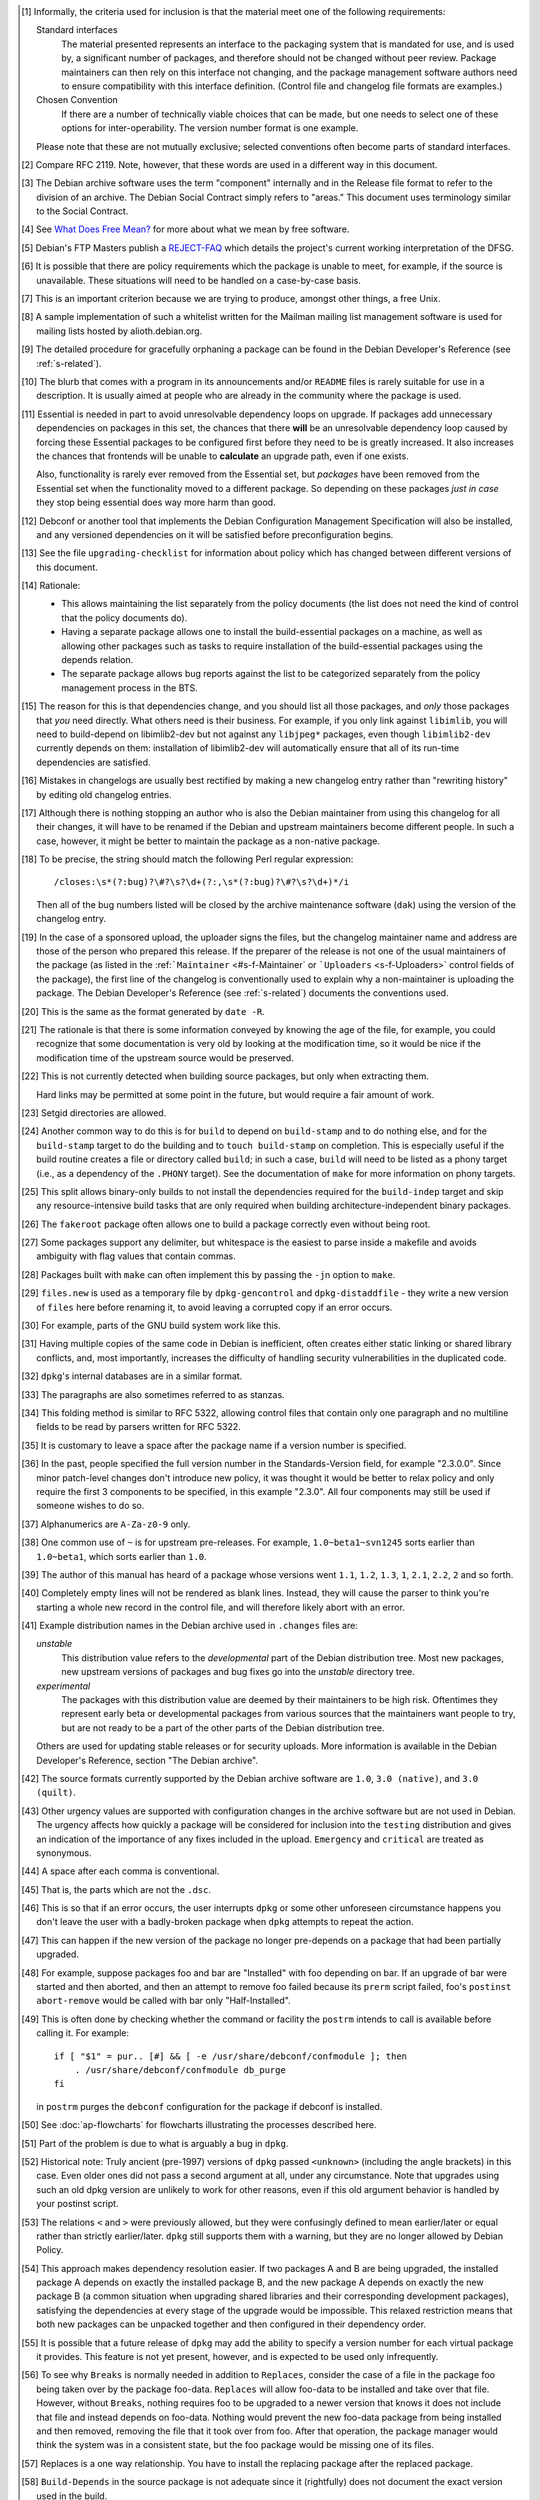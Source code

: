 .. [#]
   Informally, the criteria used for inclusion is that the material meet
   one of the following requirements:

   Standard interfaces
       The material presented represents an interface to the packaging
       system that is mandated for use, and is used by, a significant
       number of packages, and therefore should not be changed without
       peer review. Package maintainers can then rely on this interface
       not changing, and the package management software authors need to
       ensure compatibility with this interface definition. (Control
       file and changelog file formats are examples.)

   Chosen Convention
       If there are a number of technically viable choices that can be
       made, but one needs to select one of these options for
       inter-operability. The version number format is one example.

   Please note that these are not mutually exclusive; selected
   conventions often become parts of standard interfaces.

.. [#]
   Compare RFC 2119. Note, however, that these words are used in a
   different way in this document.

.. [#]
   The Debian archive software uses the term "component" internally and
   in the Release file format to refer to the division of an archive.
   The Debian Social Contract simply refers to "areas." This document
   uses terminology similar to the Social Contract.

.. [#]
   See `What Does Free Mean? <https://www.debian.org/intro/free>`_ for
   more about what we mean by free software.

.. [#]
   Debian's FTP Masters publish a
   `REJECT-FAQ <https://ftp-master.debian.org/REJECT-FAQ.html>`_ which
   details the project's current working interpretation of the DFSG.

.. [#]
   It is possible that there are policy requirements which the package
   is unable to meet, for example, if the source is unavailable. These
   situations will need to be handled on a case-by-case basis.

.. [#]
   This is an important criterion because we are trying to produce,
   amongst other things, a free Unix.

.. [#]
   A sample implementation of such a whitelist written for the Mailman
   mailing list management software is used for mailing lists hosted by
   alioth.debian.org.

.. [#]
   The detailed procedure for gracefully orphaning a package can be
   found in the Debian Developer's Reference (see
   :ref:`s-related`).

.. [#]
   The blurb that comes with a program in its announcements and/or
   ``README`` files is rarely suitable for use in a description. It is
   usually aimed at people who are already in the community where the
   package is used.

.. [#]
   Essential is needed in part to avoid unresolvable dependency loops on
   upgrade. If packages add unnecessary dependencies on packages in this
   set, the chances that there **will** be an unresolvable dependency
   loop caused by forcing these Essential packages to be configured
   first before they need to be is greatly increased. It also increases
   the chances that frontends will be unable to **calculate** an upgrade
   path, even if one exists.

   Also, functionality is rarely ever removed from the Essential set,
   but *packages* have been removed from the Essential set when the
   functionality moved to a different package. So depending on these
   packages *just in case* they stop being essential does way more harm
   than good.

.. [#]
   Debconf or another tool that implements the Debian Configuration
   Management Specification will also be installed, and any versioned
   dependencies on it will be satisfied before preconfiguration begins.

.. [#]
   See the file ``upgrading-checklist`` for information about policy
   which has changed between different versions of this document.

.. [#]
   Rationale:

   -  This allows maintaining the list separately from the policy
      documents (the list does not need the kind of control that the
      policy documents do).

   -  Having a separate package allows one to install the
      build-essential packages on a machine, as well as allowing other
      packages such as tasks to require installation of the
      build-essential packages using the depends relation.

   -  The separate package allows bug reports against the list to be
      categorized separately from the policy management process in the
      BTS.

.. [#]
   The reason for this is that dependencies change, and you should list
   all those packages, and *only* those packages that *you* need
   directly. What others need is their business. For example, if you
   only link against ``libimlib``, you will need to build-depend on
   libimlib2-dev but not against any ``libjpeg*`` packages, even though
   ``libimlib2-dev`` currently depends on them: installation of
   libimlib2-dev will automatically ensure that all of its run-time
   dependencies are satisfied.

.. [#]
   Mistakes in changelogs are usually best rectified by making a new
   changelog entry rather than "rewriting history" by editing old
   changelog entries.

.. [#]
   Although there is nothing stopping an author who is also the Debian
   maintainer from using this changelog for all their changes, it will
   have to be renamed if the Debian and upstream maintainers become
   different people. In such a case, however, it might be better to
   maintain the package as a non-native package.

.. [#]
   To be precise, the string should match the following Perl regular
   expression:

   ::

       /closes:\s*(?:bug)?\#?\s?\d+(?:,\s*(?:bug)?\#?\s?\d+)*/i

   Then all of the bug numbers listed will be closed by the archive
   maintenance software (``dak``) using the version of the changelog
   entry.

.. [#]
   In the case of a sponsored upload, the uploader signs the files, but
   the changelog maintainer name and address are those of the person who
   prepared this release. If the preparer of the release is not one of
   the usual maintainers of the package (as listed in the
   :ref:```Maintainer`` <#s-f-Maintainer` or
   ```Uploaders`` <s-f-Uploaders>` control fields of the package),
   the first line of the changelog is conventionally used to explain why
   a non-maintainer is uploading the package. The Debian Developer's
   Reference (see :ref:`s-related`) documents the
   conventions used.

.. [#]   This is the same as the format generated by ``date
 -R``.

.. [#]
   The rationale is that there is some information conveyed by knowing
   the age of the file, for example, you could recognize that some
   documentation is very old by looking at the modification time, so it
   would be nice if the modification time of the upstream source would
   be preserved.

.. [#]
   This is not currently detected when building source packages, but
   only when extracting them.

   Hard links may be permitted at some point in the future, but would
   require a fair amount of work.

.. [#]
   Setgid directories are allowed.

.. [#]
   Another common way to do this is for ``build`` to depend on
   ``build-stamp`` and to do nothing else, and for the ``build-stamp``
   target to do the building and to ``touch build-stamp`` on completion.
   This is especially useful if the build routine creates a file or
   directory called ``build``; in such a case, ``build`` will need to be
   listed as a phony target (i.e., as a dependency of the ``.PHONY``
   target). See the documentation of ``make`` for more information on
   phony targets.

.. [#]
   This split allows binary-only builds to not install the dependencies
   required for the ``build-indep`` target and skip any
   resource-intensive build tasks that are only required when building
   architecture-independent binary packages.

.. [#]
   The ``fakeroot`` package often allows one to build a package
   correctly even without being root.

.. [#]
   Some packages support any delimiter, but whitespace is the easiest to
   parse inside a makefile and avoids ambiguity with flag values that
   contain commas.

.. [#]
   Packages built with ``make`` can often implement this by passing the
   ``-j``\ n option to ``make``.

.. [#]
   ``files.new`` is used as a temporary file by ``dpkg-gencontrol`` and
   ``dpkg-distaddfile`` - they write a new version of ``files`` here
   before renaming it, to avoid leaving a corrupted copy if an error
   occurs.

.. [#]
   For example, parts of the GNU build system work like this.

.. [#]
   Having multiple copies of the same code in Debian is inefficient,
   often creates either static linking or shared library conflicts, and,
   most importantly, increases the difficulty of handling security
   vulnerabilities in the duplicated code.

.. [#]
   ``dpkg``'s internal databases are in a similar format.

.. [#]
   The paragraphs are also sometimes referred to as stanzas.

.. [#]
   This folding method is similar to RFC 5322, allowing control files
   that contain only one paragraph and no multiline fields to be read by
   parsers written for RFC 5322.

.. [#]
   It is customary to leave a space after the package name if a version
   number is specified.

.. [#]
   In the past, people specified the full version number in the
   Standards-Version field, for example "2.3.0.0". Since minor
   patch-level changes don't introduce new policy, it was thought it
   would be better to relax policy and only require the first 3
   components to be specified, in this example "2.3.0". All four
   components may still be used if someone wishes to do so.

.. [#]
   Alphanumerics are ``A-Za-z0-9`` only.

.. [#]
   One common use of ``~`` is for upstream pre-releases. For example,
   ``1.0~beta1~svn1245`` sorts earlier than ``1.0~beta1``, which sorts
   earlier than ``1.0``.

.. [#]
   The author of this manual has heard of a package whose versions went
   ``1.1``, ``1.2``, ``1.3``, ``1``, ``2.1``, ``2.2``, ``2`` and so
   forth.

.. [#]
   Completely empty lines will not be rendered as blank lines. Instead,
   they will cause the parser to think you're starting a whole new
   record in the control file, and will therefore likely abort with an
   error.

.. [#]
   Example distribution names in the Debian archive used in ``.changes``
   files are:

   *unstable*
       This distribution value refers to the *developmental* part of the
       Debian distribution tree. Most new packages, new upstream
       versions of packages and bug fixes go into the *unstable*
       directory tree.

   *experimental*
       The packages with this distribution value are deemed by their
       maintainers to be high risk. Oftentimes they represent early beta
       or developmental packages from various sources that the
       maintainers want people to try, but are not ready to be a part of
       the other parts of the Debian distribution tree.

   Others are used for updating stable releases or for security uploads.
   More information is available in the Debian Developer's Reference,
   section "The Debian archive".

.. [#]
   The source formats currently supported by the Debian archive software
   are ``1.0``, ``3.0 (native)``, and ``3.0 (quilt)``.

.. [#]
   Other urgency values are supported with configuration changes in the
   archive software but are not used in Debian. The urgency affects how
   quickly a package will be considered for inclusion into the
   ``testing`` distribution and gives an indication of the importance of
   any fixes included in the upload. ``Emergency`` and ``critical`` are
   treated as synonymous.

.. [#]
   A space after each comma is conventional.

.. [#]
   That is, the parts which are not the ``.dsc``.

.. [#]
   This is so that if an error occurs, the user interrupts ``dpkg`` or
   some other unforeseen circumstance happens you don't leave the user
   with a badly-broken package when ``dpkg`` attempts to repeat the
   action.

.. [#]
   This can happen if the new version of the package no longer
   pre-depends on a package that had been partially upgraded.

.. [#]
   For example, suppose packages foo and bar are "Installed" with foo
   depending on bar. If an upgrade of bar were started and then aborted,
   and then an attempt to remove foo failed because its ``prerm`` script
   failed, foo's ``postinst abort-remove`` would be called with bar only
   "Half-Installed".

.. [#]
   This is often done by checking whether the command or facility the
   ``postrm`` intends to call is available before calling it. For
   example:

   ::

       if [ "$1" = pur.. [#] && [ -e /usr/share/debconf/confmodule ]; then
           . /usr/share/debconf/confmodule db_purge
       fi

   in ``postrm`` purges the ``debconf`` configuration for the package if
   debconf is installed.

.. [#]
   See :doc:`ap-flowcharts` for flowcharts illustrating
   the processes described here.

.. [#]
   Part of the problem is due to what is arguably a bug in ``dpkg``.

.. [#]
   Historical note: Truly ancient (pre-1997) versions of ``dpkg`` passed
   ``<unknown>`` (including the angle brackets) in this case. Even older
   ones did not pass a second argument at all, under any circumstance.
   Note that upgrades using such an old dpkg version are unlikely to
   work for other reasons, even if this old argument behavior is handled
   by your postinst script.

.. [#]
   The relations ``<`` and ``>`` were previously allowed, but they were
   confusingly defined to mean earlier/later or equal rather than
   strictly earlier/later. ``dpkg`` still supports them with a warning,
   but they are no longer allowed by Debian Policy.

.. [#]
   This approach makes dependency resolution easier. If two packages A
   and B are being upgraded, the installed package A depends on exactly
   the installed package B, and the new package A depends on exactly the
   new package B (a common situation when upgrading shared libraries and
   their corresponding development packages), satisfying the
   dependencies at every stage of the upgrade would be impossible. This
   relaxed restriction means that both new packages can be unpacked
   together and then configured in their dependency order.

.. [#]
   It is possible that a future release of ``dpkg`` may add the ability
   to specify a version number for each virtual package it provides.
   This feature is not yet present, however, and is expected to be used
   only infrequently.

.. [#]
   To see why ``Breaks`` is normally needed in addition to ``Replaces``,
   consider the case of a file in the package foo being taken over by
   the package foo-data. ``Replaces`` will allow foo-data to be
   installed and take over that file. However, without ``Breaks``,
   nothing requires foo to be upgraded to a newer version that knows it
   does not include that file and instead depends on foo-data. Nothing
   would prevent the new foo-data package from being installed and then
   removed, removing the file that it took over from foo. After that
   operation, the package manager would think the system was in a
   consistent state, but the foo package would be missing one of its
   files.

.. [#]
   Replaces is a one way relationship. You have to install the replacing
   package after the replaced package.

.. [#]
   ``Build-Depends`` in the source package is not adequate since it
   (rightfully) does not document the exact version used in the build.

.. [#]
   The archive software might reject packages that refer to non-existent
   sources.

.. [#]
   This is a convention of shared library versioning, but not a
   requirement. Some libraries use the ``SONAME`` as the full library
   file name instead and therefore do not need a symlink. Most, however,
   encode additional information about backwards-compatible revisions as
   a minor version number in the file name. The ``SONAME`` itself only
   changes when binaries linked with the earlier version of the shared
   library may no longer work, but the filename may change with each
   release of the library. See
   :ref:`s-sharedlibs-runtime` for more information.

.. [#]
   The package management system requires the library to be placed
   before the symbolic link pointing to it in the ``.deb`` file. This is
   so that when ``dpkg`` comes to install the symlink (overwriting the
   previous symlink pointing at an older version of the library), the
   new shared library is already in place. In the past, this was
   achieved by creating the library in the temporary packaging directory
   before creating the symlink. Unfortunately, this was not always
   effective, since the building of the tar file in the ``.deb``
   depended on the behavior of the underlying file system. Some file
   systems (such as reiserfs) reorder the files so that the order of
   creation is forgotten. Since version 1.7.0, ``dpkg`` reorders the
   files itself as necessary when building a package. Thus it is no
   longer important to concern oneself with the order of file creation.

.. [#]
   These are currently ``/usr/local/lib`` plus directories under
   ``/lib`` and ``/usr/lib`` matching the multiarch triplet for the
   system architecture.

.. [#]
   For example, a ``package-name-config`` script or pkg-config
   configuration files.

.. [#]
   This wording allows the development files to be split into several
   packages, such as a separate architecture-independent
   libraryname-headers, provided that the development package depends on
   all the required additional packages.

.. [#]
   Previously, ``${Source-Version}`` was used, but its name was
   confusing and it has been deprecated since dpkg 1.13.19.

.. [#]
   A ``shlibs`` file represents an SONAME as a library name and version
   number, such as ``libfoo VERSION``, instead of recording the actual SONAME. If the
   SONAME doesn't match one of the two expected formats
   (``libfoo-VERSION.so`` or ``libfoo.so.VERSION``), it cannot be
   represented.

.. [#]
   ``dpkg-shlibdeps`` will use a program like ``objdump`` or ``readelf``
   to find the libraries and the symbols in those libraries directly
   needed by the binaries or shared libraries in the package.

.. [#]
   The easiest way to call ``dpkg-shlibdeps`` correctly is to use a
   package helper framework such as debhelper. If you are using
   debhelper, the ``dh_shlibdeps`` program will do this work for you. It
   will also correctly handle multi-binary packages.

.. [#]
   ``dh_shlibdeps`` from the ``debhelper`` suite will automatically add
   this option if it knows it is processing a udeb.

.. [#]
   Again, ``dh_shlibdeps`` and ``dh_gencontrol`` will handle everything
   except the addition of the variable to the control file for you if
   you're using debhelper, including generating separate ``substvars``
   files for each binary package and calling ``dpkg-gencontrol`` with
   the appropriate flags.

.. [#]
   A good example of where this helps is the following. We could update
   ``libimlib`` with a new version that supports a new revision of a
   graphics format called dgf (but retaining the same major version
   number) and depends on a new library package libdgf4 instead of the
   older libdgf3. If we used ``ldd`` to add dependencies for every
   library directly or indirectly linked with a binary, every package
   that uses ``libimlib`` would need to be recompiled so it would also
   depend on libdgf4 in order to retire the older libdgf3 package. Since
   dependencies are only added based on ELF ``NEEDED`` attribute,
   packages using ``libimlib`` can rely on ``libimlib`` itself having
   the dependency on an appropriate version of ``libdgf`` and do not
   need rebuilding.

.. [#]
   An example of an "unreasonable" program is one that uses library
   interfaces that are documented as internal and unsupported. If the
   only programs or libraries affected by a change are "unreasonable"
   ones, other techniques, such as declaring ``Breaks`` relationships
   with affected packages or treating their usage of the library as bugs
   in those packages, may be appropriate instead of changing the SONAME.
   However, the default approach is to change the SONAME for any change
   to the ABI that could break a program.

.. [#]
   An example may clarify. Suppose the source package ``foo`` generates
   two binary packages, ``libfoo2`` and ``foo-runtime``. When building
   the binary packages, the contents of the packages are staged in the
   directories ``debian/libfoo2`` and ``debian/foo-runtime``
   respectively. (``debian/tmp`` could be used instead of one of these.)
   Since ``libfoo2`` provides the ``libfoo`` shared library, it will
   contain a ``symbols`` file, which will be installed in
   ``debian/libfoo2/DEBIAN/symbols``, eventually to be included as a
   control file in that package. When ``dpkg-shlibdeps`` is run on the
   executable ``debian/foo-runtime/usr/bin/foo-prog``, it will examine
   the ``debian/libfoo2/DEBIAN/symbols`` file to determine whether
   ``foo-prog``'s library dependencies are satisfied by any of the
   libraries provided by ``libfoo2``. Since those binaries were linked
   against the just-built shared library as part of the build process,
   the ``symbols`` file for the newly-built ``libfoo2`` must take
   precedence over a ``symbols`` file for any other ``libfoo2`` package
   already installed on the system.

.. [#]
   This can be determined by using the command

   ::

       readelf -d /usr/lib/libz.so.1.2.3.4 | grep SONAME

.. [#]
   An example of where this may be needed is with a library that
   implements the libGL interface. All GL implementations provide the
   same set of base interfaces, and then may provide some additional
   interfaces only used by programs that require that specific GL
   implementation. So, for example, libgl1-mesa-glx may use the
   following ``symbols`` file:

   ::

       libGL.so.1 libgl1 | libgl1-mesa-glx #MINVER#
        publicGlSymbol@Base 6.3-1 [...] implementationSpecificSymbol@Base 6.5.2-7 1
        [...]

   Binaries or shared libraries using only ``publicGlSymbol`` would
   depend only on ``libgl1`` (which may be provided by multiple
   packages), but ones using ``implementationSpecificSymbol`` would get
   a dependency on ``libgl1-mesa-glx (>= 6.5.2-7)``

.. [#]
   This field should normally not be necessary, since if the behavior of
   any symbol has changed, the corresponding symbol minimal-version
   should have been increased. But including it makes the ``symbols``
   system more robust by tightening the dependency in cases where the
   package using the shared library specifically requires at least a
   particular version of the shared library development package for some
   reason.

.. [#]
   If you are using ``debhelper``, ``dh_makeshlibs`` will take care of
   calling either ``dpkg-gensymbols`` or generating a ``shlibs`` file as
   appropriate.

.. [#]
   This is what ``dh_makeshlibs`` in the debhelper suite does. If your
   package also has a udeb that provides a shared library,
   ``dh_makeshlibs`` can automatically generate the ``udeb:`` lines if
   you specify the name of the udeb with the ``--add-udeb`` option.

.. [#]
   This is necessary in order to reserve the directories for use in
   cross-installation of library packages from other architectures, as
   part of ``multiarch``.

.. [#]
   This is necessary for architecture-dependent headers file to coexist
   in a ``multiarch`` setup.

.. [#]
   This directory is used as mount point to mount virtual filesystems to
   get access to kernel information.

.. [#]
   These directories are used to store translators and as a set of
   standard names for mount points, respectively.

.. [#]
   ``/lib/lsb/init-functions``, which assists in writing LSB-compliant
   init scripts, may fail if ``set          -e`` is in effect and echoing status messages to the
   console fails, for example.

.. [#]
   Creating, modifying or removing a file in ``/usr/lib/mime/packages/``
   using maintainer scripts will not activate the trigger. In that case,
   it can be done by calling ``dpkg-trigger --no-await /usr/lib/mime/packages`` from the maintainer
   script after creating, modifying, or removing the file.

.. [#]
   If you are using GCC, ``-fPIC`` produces code with relocatable
   position independent code, which is required for most architectures
   to create a shared library, with i386 and perhaps some others where
   non position independent code is permitted in a shared library.

   Position independent code may have a performance penalty, especially
   on ``i386``. However, in most cases the speed penalty must be
   measured against the memory wasted on the few architectures where non
   position independent code is even possible.

.. [#]
   Some of the reasons why this might be required is if the library
   contains hand crafted assembly code that is not relocatable, the
   speed penalty is excessive for compute intensive libs, and similar
   reasons.

.. [#]
   Some of the reasons for linking static libraries with the ``-fPIC``
   flag are if, for example, one needs a Perl API for a library that is
   under rapid development, and has an unstable API, so shared libraries
   are pointless at this phase of the library's development. In that
   case, since Perl needs a library with relocatable code, it may make
   sense to create a static library with relocatable code. Another
   reason cited is if you are distilling various libraries into a common
   shared library, like ``mklibs`` does in the Debian installer project.

.. [#]
   You might also want to use the options ``--remove-section=.comment``
   and ``--remove-section=.note`` on both shared libraries and
   executables, and ``--strip-debug`` on static libraries.

.. [#]
   A common example are the so-called "plug-ins", internal shared
   objects that are dynamically loaded by programs using dlopen3.

.. [#]
   These files store, among other things, all libraries on which that
   shared library depends. Unfortunately, if the ``.la`` file is present
   and contains that dependency information, using ``libtool`` when
   linking against that library will cause the resulting program or
   library to be linked against those dependencies as well, even if this
   is unnecessary. This can create unneeded dependencies on shared
   library packages that would otherwise be hidden behind the library
   ABI, and can make library transitions to new SONAMEs unnecessarily
   complicated and difficult to manage.

.. [#]
   Single UNIX Specification, version 3, which is also IEEE 1003.1-2004
   (POSIX), and is available on the World Wide Web from `The Open
   Group <http://www.unix.org/version3/online.html>`_ after free
   registration.

.. [#]
   These features are in widespread use in the Linux community and are
   implemented in all of bash, dash, and ksh, the most common shells
   users may wish to use as ``/bin/sh``.

.. [#]
   This is necessary to allow top-level directories to be symlinks. If
   linking ``/var/run`` to ``/run`` were done with the relative symbolic
   link ``../run``, but ``/var`` were a symbolic link to ``/srv/disk1``,
   the symbolic link would point to ``/srv/run`` rather than the
   intended target.

.. [#]
   It's better to use ``mkfifo`` rather than ``mknod`` to create named
   pipes to avoid false positives from automated checks for packages
   incorrectly creating device files.

.. [#]
   The ``dpkg-maintscript-helper`` tool, available from the dpkg
   package, can help for this task.

.. [#]
   Rationale: There are two problems with hard links. The first is that
   some editors break the link while editing one of the files, so that
   the two files may unwittingly become unlinked and different. The
   second is that ``dpkg`` might break the hard link while upgrading
   ``conffile``\ s.

.. [#]
   The traditional approach to log files has been to set up *ad hoc* log
   rotation schemes using simple shell scripts and cron. While this
   approach is highly customizable, it requires quite a lot of sysadmin
   work. Even though the original Debian system helped a little by
   automatically installing a system which can be used as a template,
   this was deemed not enough.

   The use of ``logrotate``, a program developed by Red Hat, is better,
   as it centralizes log management. It has both a configuration file
   (``/etc/logrotate.conf``) and a directory where packages can drop
   their individual log rotation configurations (``/etc/logrotate.d``).

.. [#]
   When a package is upgraded, and the owner or permissions of a file
   included in the package has changed, dpkg arranges for the ownership
   and permissions to be correctly set upon installation. However, this
   does not extend to directories; the permissions and ownership of
   directories already on the system does not change on install or
   upgrade of packages. This makes sense, since otherwise common
   directories like ``/usr`` would always be in flux. To correctly
   change permissions of a directory the package owns, explicit action
   is required, usually in the ``postinst`` script. Care must be taken
   to handle downgrades as well, in that case.

.. [#]
   Ordinary files installed by ``dpkg`` (as opposed to ``conffile``\ s
   and other similar objects) normally have their permissions reset to
   the distributed permissions when the package is reinstalled. However,
   the use of ``dpkg-statoverride`` overrides this default behavior.

.. [#]
   Internally, the package system normalizes the GNU triplets and the
   Debian arches into Debian arch triplets (which are kind of inverted
   GNU triplets), with the first component of the triplet representing
   the libc and ABI in use, and then does matching against those
   triplets. However, such triplets are an internal implementation
   detail that should not be used by packages directly. The libc and ABI
   portion is handled internally by the package system based on the os
   and cpu.

.. [#]
   The Debian base system already provides an editor and a pager
   program.

.. [#]
   If it is not possible to establish both locks, the system shouldn't
   wait for the second lock to be established, but remove the first
   lock, wait a (random) time, and start over locking again.

.. [#]
   There are two traditional permission schemes for mail spools: mode
   600 with all mail delivery done by processes running as the
   destination user, or mode 660 and owned by group mail with mail
   delivery done by a process running as a system user in group mail.
   Historically, Debian required mode 660 mail spools to enable the
   latter model, but that model has become increasingly uncommon and the
   principle of least privilege indicates that mail systems that use the
   first model should use permissions of 600. If delivery to programs is
   permitted, it's easier to keep the mail system secure if the delivery
   agent runs as the destination user. Debian Policy therefore permits
   either scheme.

.. [#]
   This implements current practice, and provides an actual policy for
   usage of the ``xserver`` virtual package which appears in the virtual
   packages list. In a nutshell, X servers that interface directly with
   the display and input hardware or via another subsystem (e.g., GGI)
   should provide ``xserver``. Things like ``Xvfb``, ``Xnest``, and
   ``Xprt`` should not.

.. [#]
   "New terminal window" does not necessarily mean a new top-level X
   window directly parented by the window manager; it could, if the
   terminal emulator application were so coded, be a new "view" in a
   multiple-document interface (MDI).

.. [#]
   For the purposes of Debian Policy, a "font for the X Window System"
   is one which is accessed via X protocol requests. Fonts for the Linux
   console, for PostScript renderer, or any other purpose, do not fit
   this definition. Any tool which makes such fonts available to the X
   Window System, however, must abide by this font policy.

.. [#]
   This is because the X server may retrieve fonts from the local file
   system or over the network from an X font server; the Debian package
   system is empowered to deal only with the local file system.

.. [#]
   Note that this mechanism is not the same as using app-defaults;
   app-defaults are tied to the client binary on the local file system,
   whereas X resources are stored in the X server and affect all
   connecting clients.

.. [#]
   It is not very hard to write a man page. See the
   `Man-Page-HOWTO <http://www.schweikhardt.net/man_page_howto.html>`_,
   man7, the examples created by ``dh_make``, the helper program
   ``help2man``, or the directory ``/usr/share/doc/man-db/examples``.

.. [#]
   Supporting this in ``man`` often requires unreasonable processing
   time to find a manual page or to report that none exists, and moves
   knowledge into man's database that would be better left in the file
   system. This support is therefore deprecated and will cease to be
   present in the future.

.. [#]
   ``man`` will automatically detect whether UTF-8 is in use. In future,
   all manual pages will be required to use UTF-8.

.. [#]
   At the time of writing, Chinese and Portuguese are the main languages
   with such differences, so ``pt_BR``, ``zh_CN``, and ``zh_TW`` are all
   allowed.

.. [#]
   Normally, info documents are generated from Texinfo source. To
   include this information in the generated info document, if it is
   absent, add commands like:

   ::

       @dircategory Individual utilities
       @direntry
       * example: (example).  An example info directory entry.
       @end direntry

   to the Texinfo source of the document and ensure that the info
   documents are rebuilt from source during the package build.

.. [#]
   The system administrator should be able to delete files in
   ``/usr/share/doc/`` without causing any programs to break.

.. [#]
   Please note that this does not override the section on changelog
   files below, so the file
   ``/usr/share/doc/package/changelog.Debian.gz`` must refer to the
   changelog for the current version of package in question. In
   practice, this means that the sources of the target and the
   destination of the symlink must be the same (same source package and
   version).

.. [#]
   Rationale: The important thing here is that HTML documentation should
   be available from *some* binary package.

.. [#]
   In particular, ``/usr/share/common-licenses/Apache-2.0``,
   ``/usr/share/common-licenses/Artistic``,
   ``/usr/share/common-licenses/GPL-1``,
   ``/usr/share/common-licenses/GPL-2``,
   ``/usr/share/common-licenses/GPL-3``,
   ``/usr/share/common-licenses/LGPL-2``,
   ``/usr/share/common-licenses/LGPL-2.1``,
   ``/usr/share/common-licenses/LGPL-3``,
   ``/usr/share/common-licenses/GFDL-1.2``,
   ``/usr/share/common-licenses/GFDL-1.3``,
   ``/usr/share/common-licenses/MPL-1.1``, and
   ``/usr/share/common-licenses/MPL-2.0`` respectively. The University
   of California BSD license is also included in base-files as
   ``/usr/share/common-licenses/BSD``, but given the brevity of this
   license, its specificity to code whose copyright is held by the
   Regents of the University of California, and the frequency of minor
   wording changes, its text should be included in the copyright file
   rather than referencing this file.

.. [#]
   Rationale: People should not have to look in places for upstream
   changelogs merely because they are given different names or are
   distributed in HTML format.

.. [#]
   ``dpkg`` is targeted primarily at Debian, but may work on or be
   ported to other systems.

.. [#]
   This is so that the control file which is produced has the right
   permissions

.. [#]
   This is not currently detected when building source packages, but
   only when extracting them.

.. [#]
   Hard links may be permitted at some point in the future, but would
   require a fair amount of work.

.. [#]
   Setgid directories are allowed.

.. [#]
   Renaming a file is not treated specially - it is seen as the removal
   of the old file (which generates a warning, but is otherwise
   ignored), and the creation of the new one.

.. [#]
   These flowcharts were originally created by Margarita Manterola for
   the Debian Women project wiki.

.. [#]
   This process was originally developed by Margarita Manterola, Clint
   Adams, Russ Allbery and Manoj Srivastava.
